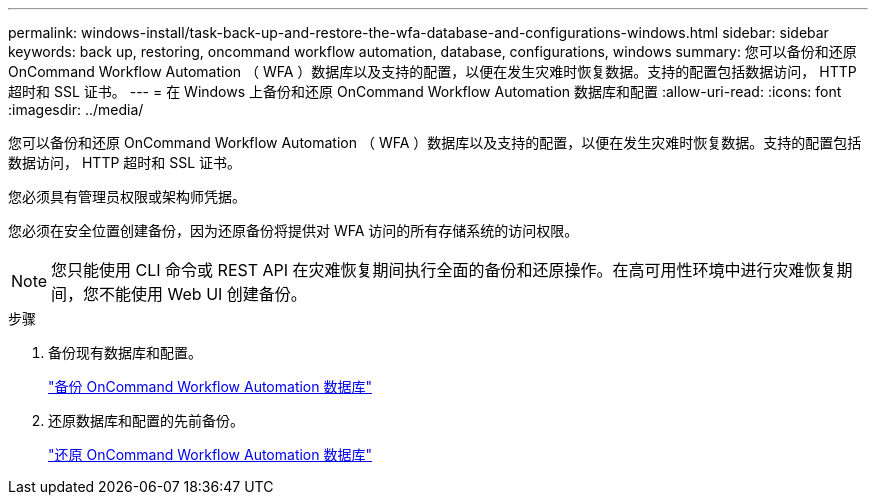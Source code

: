 ---
permalink: windows-install/task-back-up-and-restore-the-wfa-database-and-configurations-windows.html 
sidebar: sidebar 
keywords: back up, restoring, oncommand workflow automation, database, configurations, windows 
summary: 您可以备份和还原 OnCommand Workflow Automation （ WFA ）数据库以及支持的配置，以便在发生灾难时恢复数据。支持的配置包括数据访问， HTTP 超时和 SSL 证书。 
---
= 在 Windows 上备份和还原 OnCommand Workflow Automation 数据库和配置
:allow-uri-read: 
:icons: font
:imagesdir: ../media/


[role="lead"]
您可以备份和还原 OnCommand Workflow Automation （ WFA ）数据库以及支持的配置，以便在发生灾难时恢复数据。支持的配置包括数据访问， HTTP 超时和 SSL 证书。

您必须具有管理员权限或架构师凭据。

您必须在安全位置创建备份，因为还原备份将提供对 WFA 访问的所有存储系统的访问权限。


NOTE: 您只能使用 CLI 命令或 REST API 在灾难恢复期间执行全面的备份和还原操作。在高可用性环境中进行灾难恢复期间，您不能使用 Web UI 创建备份。

.步骤
. 备份现有数据库和配置。
+
link:reference-backing-up-of-the-oncommand-workflow-automation-database.html["备份 OnCommand Workflow Automation 数据库"]

. 还原数据库和配置的先前备份。
+
link:concept-restoring-the-wfa-database.html["还原 OnCommand Workflow Automation 数据库"]


